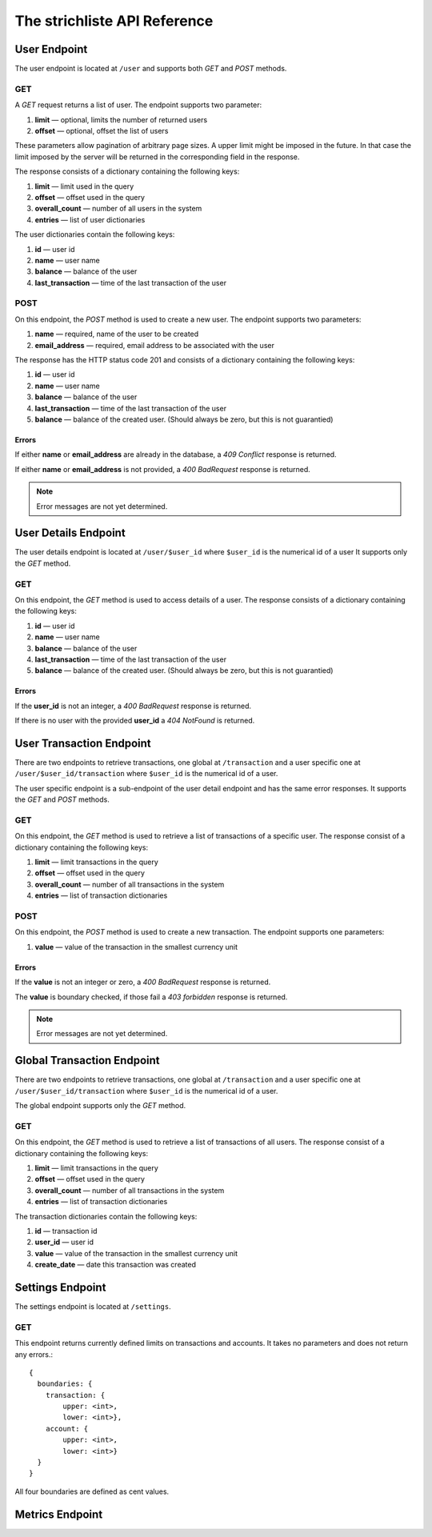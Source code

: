 *****************************
The strichliste API Reference
*****************************

User Endpoint
=============
The user endpoint is located at ``/user`` and supports both `GET` and `POST`
methods.

GET
---
A `GET` request returns a list of user. The endpoint supports two parameter:

1. **limit** — optional, limits the number of returned users
2. **offset** — optional, offset the list of users

These parameters allow pagination of arbitrary page sizes. A upper limit might be
imposed in the future. In that case the limit imposed by the server will be returned
in the corresponding field in the response.

The response consists of a dictionary containing the following keys:

1. **limit** — limit used in the query
2. **offset** — offset used in the query
3. **overall_count** — number of all users in the system
4. **entries** — list of user dictionaries

The user dictionaries contain the following keys:

1. **id** — user id
2. **name** — user name
3. **balance** — balance of the user
4. **last_transaction** — time of the last transaction of the user

POST
----
On this endpoint, the `POST` method is used to create a new user. The endpoint supports two parameters:

1. **name** — required, name of the user to be created
2. **email_address** — required, email address to be associated with the user

The response has the HTTP status code 201 and consists of a dictionary
containing the following keys:

1. **id** — user id
2. **name** — user name
3. **balance** — balance of the user
4. **last_transaction** — time of the last transaction of the user
5. **balance** — balance of the created user. (Should always be zero, but this is not guarantied)

Errors
^^^^^^
If either **name** or **email_address** are already in the database, a *409 Conflict* response is returned.

If either **name** or **email_address** is not provided, a *400 BadRequest* response is returned.

.. note::
    Error messages are not yet determined.



User Details Endpoint
=====================
The user details endpoint is located at ``/user/$user_id`` where ``$user_id`` is the numerical id of a user
It supports only the `GET` method.

GET
---
On this endpoint, the `GET` method is used to access details of a user.
The response consists of a dictionary containing the following keys:

1. **id** — user id
2. **name** — user name
3. **balance** — balance of the user
4. **last_transaction** — time of the last transaction of the user
5. **balance** — balance of the created user. (Should always be zero, but this is not guarantied)

Errors
^^^^^^
If the **user_id** is not an integer, a *400 BadRequest* response is returned.

If there is no user with the provided **user_id** a *404 NotFound* is returned.


User Transaction Endpoint
=========================
There are two endpoints to retrieve transactions, one global at ``/transaction`` and a user specific one
at ``/user/$user_id/transaction`` where ``$user_id`` is the numerical id of a user.

The user specific endpoint is a sub-endpoint of the user detail endpoint and has the same error
responses. It supports the `GET` and `POST` methods.

GET
---
On this endpoint, the `GET` method is used to retrieve a list of transactions of a specific user.
The response consist of a dictionary containing the following keys:

1. **limit** — limit transactions in the query
2. **offset** — offset used in the query
3. **overall_count** — number of all transactions in the system
4. **entries** — list of transaction dictionaries

POST
----
On this endpoint, the `POST` method is used to create a new transaction.
The endpoint supports one parameters:

1. **value** — value of the transaction in the smallest currency unit

Errors
^^^^^^
If the **value** is not an integer or zero, a *400 BadRequest* response is returned.

The **value** is boundary checked, if those fail a *403 forbidden* response is returned.

.. note::
    Error messages are not yet determined.


Global Transaction Endpoint
===========================
There are two endpoints to retrieve transactions, one global at ``/transaction`` and a user specific one
at ``/user/$user_id/transaction`` where ``$user_id`` is the numerical id of a user.

The global endpoint supports only the `GET` method.

GET
---
On this endpoint, the `GET` method is used to retrieve a list of transactions of all users.
The response consist of a dictionary containing the following keys:

1. **limit** — limit transactions in the query
2. **offset** — offset used in the query
3. **overall_count** — number of all transactions in the system
4. **entries** — list of transaction dictionaries

The transaction dictionaries contain the following keys:

1. **id** — transaction id
2. **user_id** — user id
3. **value** — value of the transaction in the smallest currency unit
4. **create_date** — date this transaction was created



Settings Endpoint
=================
The settings endpoint is located at ``/settings``.

GET
---
This endpoint returns currently defined limits on transactions and accounts. It takes no parameters and does not
return any errors.::

    {
      boundaries: {
        transaction: {
            upper: <int>,
            lower: <int>},
        account: {
            upper: <int>,
            lower: <int>}
      }
    }

All four boundaries are defined as cent values.

Metrics Endpoint
================
